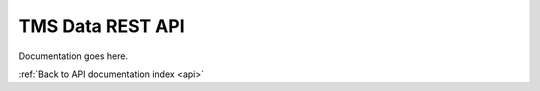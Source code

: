 .. _api-tms:

TMS Data REST API
=================

Documentation goes here.

:ref:`Back to API documentation index <api>`
